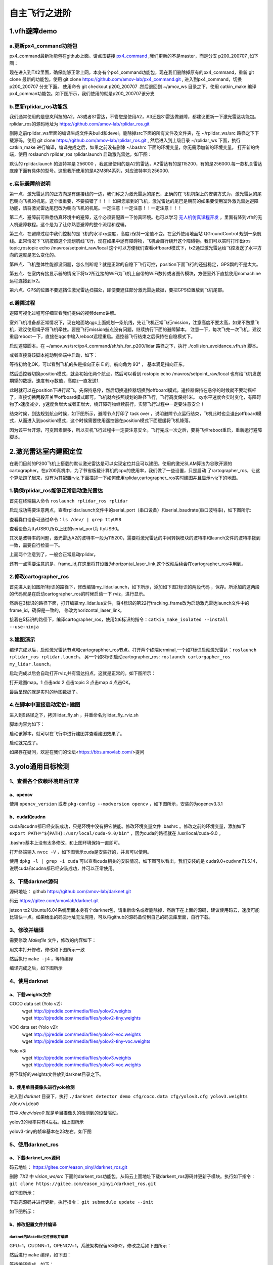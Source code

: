 .. 自主飞行之进阶:

===================
自主飞行之进阶
===================
.. 一级标题: 

1.vfh避障demo
===================
.. 二级标题:

a.更新px4_command功能包
--------------------------------
.. 三级标题:

px4_command最新功能包在github上面。请点击链接 `px4_command <https://github.com/amov-lab/px4_command.git>`_ ,我们更新的不是master，而是分支 p200_200707 ,如下图：

.. image:: ../images/collision_avoidance_vfh_demo/branch_p200_200707.png

现在进入到TX2里面，确保能够正常上网，本身有个px4_command功能包，现在我们删除掉原有的px4_command，重新 git clone 最新的功能包。使用 git clone https://github.com/amov-lab/px4_command.git ,
进入到px4_command，切换 p200_200707 分支下面， 使用命令 git checkout p200_200707 .然后退回到 ~/amov_ws 目录之下，使用 catkin_make 编译px4_comman功能包。如下图所示，我们使用的就是p200_200707该分支

.. image:: ../images/collision_avoidance_vfh_demo/git_status.png

b.更新rplidar_ros功能包
----------------------------
.. 三级标题:

我们通常使用的是思岚科技的A2，A3或者S1雷达，不管您是使用A2，A3还是S1雷达做避障，都建议更新一下激光雷达功能包。rplidar_ros的源码地址为 https://github.com/amov-lab/rplidar_ros.git

删除之前rplidar_ws里面的编译生成文件夹build和devel。删除掉src下面的所有文件及文件夹，在 ~/rplidar_ws/src 路径之下下载源码，使用 git clone https://github.com/amov-lab/rplidar_ros.git ,
然后进入到上级目录 ~/rplidar_ws 下面，执行 catkin_make 进行编译，编译完成之后，如果之前没有删除 ~/.bashrc 下面的环境变量，你无需添加新的环境变量。 打开新的终端，使用 roslaunch rplidar_ros rplidar.launch 
启动激光雷达，如下图：

.. image:: ../images/collision_avoidance_vfh_demo/rplidar_launch.png

默认的 rplidar.launch 的波特率是 256000 ，我这里使用的是A2的雷达，A2雷达有的是115200，有的是256000.每一款机关雷达底座下面有具体的型号。这里我所使用的是A2M8R4系列，对应波特率为256000.



c.实际避障前说明
------------------------
.. 三级标题:

第一点、激光雷达的的正方向是有连接线的一边，我们称之为激光雷达的尾巴，正确的在飞机机架上的安装方式为，激光雷达的尾巴朝向飞机的机尾。这个很重要，不要搞错了！！！
如果您拿到的飞机，激光雷达的尾巴是朝前的如果要使用室外激光雷达避障功能，请将激光雷达尾巴改为朝向飞机的机尾。一定注意！一定注意！！一定注意！！！

第二点、避障前可熟悉仿真环境中的避障，这个必须要配置一下仿真环境。也可以学习 `无人机仿真课程开发 <https://bbs.amovlab.com/plugin.php?id=zhanmishu_video:video&mod=video&cid=18>`_ ，里面有降到vfh的无人机避障教程。这个是为了让你熟悉避障的整个流程和逻辑。

第三点、在避障过程中我们控制的是飞机的水平xy速度，高度z保持一定值不变。在室外使用地面站 QGroundControl 规划一条航线。正常情况下飞机按照这个规划航线飞行，现在如果中途有障碍物，飞机会自行绕开这个障碍物。我们可以实时打印出ros topic,rostopic echo /mavros/setpoint_raw/local
这个可以方便我们查看offboard模式下，tx2通过激光雷达给飞控发送了水平方向的速度是怎么变化的。

第四点、飞机整体性能都没问题，怎么判断呢？就是正常的自稳下飞行可控，position下面飞行的还挺稳定，GPS飘的不是太大。

第五点、在室内有接显示器的情况下将tx2所连接的WiFi为飞机上自带的WiFi数传或者图传模块，方便室外下直接使用nomachine远程连接到tx2。

第六点、GPS的位置不要遮挡住激光雷达扫描处，即便要遮住部分激光雷达数据，要把GPS位置放到飞机尾部。

d.避障过程
----------------------------
.. 三级标题:

避障可视化过程可仔细查看我们提供的视频demo讲解。

室外飞机准备都正常情况下，现在地面站qgc上面规划一条航线，先让飞机正常飞行mission，注意高度不要太高，如果不熟悉飞机，建议使用绳子将飞机牵住。要是飞行mission航点没有问题，继续执行下面的避障脚本。
注意一下，每次飞完一次飞机，建议重启reboot一下，直接在qgc中输入reboot远程重启。遥控器飞行结束之后保持在自稳模式下。


启动避障脚本。在 ~/amov_ws/src/px4_command/sh/sh_for_p200/lidar 路径之下，执行 ./collision_avoidance_vfh.sh 脚本。

.. image:: ../images/collision_avoidance_vfh_demo/vfh_sh.png

或者直接将该脚本拖动到终端中启动，如下：

.. image:: ../images/collision_avoidance_vfh_demo/startup_sh.png

等待初始化OK，可以看到飞机的头是指向正东 E 的。航向角为 93° ， 基本满足指向正东。

.. image:: ../images/collision_avoidance_vfh_demo/start_ok.png

然后遥控器切换position模式，就会初始化两个航点，然后可以看到 rostopic echo /mavros/setpoint_raw/local 也有给飞机发送期望的数据，速度有xy数值，高度z一直发送1.

.. image:: ../images/collision_avoidance_vfh_demo/position_init.png

此时就可以在position下进行起飞，先保持悬停，然后切换遥控器切换到offboard模式。遥控器保持在悬停的时候就不要动摇杆了，直接切换两段开关至offboard模式即可。飞机就会按照规划的路径飞行，飞行高度保持1米。
xy水平速度会实时变化，有障碍物了x速度减少，y速度负增大或者正增大，绕开障碍物继续前行。实际飞行过程中一定要注意安全！

结束时候，到达规划航点时候，如下图所示，避障节点打印了 task over ，说明避障节点运行结束，飞机此时也会退出offboard模式，从而进入到position模式，这个时候需要使用遥控器在position模式下面缓缓将飞机降落。

.. image:: ../images/collision_avoidance_vfh_demo/task_over.png

因为该平台开源，可变因素很多，所以实机飞行过程中一定要注意安全。飞行完成一次之后，要将飞控reboot重启，重新运行避障脚本。


2.激光雷达室内建图定位
==============================
.. 二级标题:

在我们目前的P200飞机上搭载的默认激光雷达是可以实现定位并且可以建图。使用的激光SLAM算法为谷歌开源的cartographer。在p200真机中，为了节省板载计算机的cpu的使用率，我们做了一些设置，只是启动
了rartographer_ros，让这个算法跑了起来，没有为其配置rviz.下面描述一下如何使用rplidar,cartographer_ros实时建图并且显示rviz下的地图。

1.确保rplidar_ros能够正常启动激光雷达
--------------------------------------------
.. 三级标题:

首先在终端输入命令  ``roslaunch rplidar_ros rplidar``

启动成功需要注意两点，查看rplidar.launch文件中的serial_port（串口设备）和serial_baudrate(串口波特率)，如下图所示:

.. image:: ../images/波特率.png

查看爨口设备可通过命令：``ls /dev/ | grep ttyUSB``

.. image:: ../images/查看USB.png

查看设备为ttyUSB0,所以上图的serial_port为 ttyUSB0。

其次是波特率的问题，激光雷达A2的波特率一般为115200，需要将激光雷达的中间转换模块的波特率和launch文件的波特率拨到一致，需要自行检查一下。

上面两个注意到了，一般会正常启动rplidar。

.. image:: ../images/frame_id.png

还有一点需要注意的是，frame_id,在这里将其设置为horizontal_laser_link,这个改动后续会在cartographer_ros中用到。

2.修改cartographer_ros
-----------------------------------
.. 三级标题:

首先进入到如图所1标识的路径下，修改编辑my_lidar.launch，如下所示，添加如下图2标识的两段代码 ，保存。所添加的这两段的代码就是在启动cartographer_ros的时候启动一下
rviz，进行显示。

.. image:: ../images/1,2.png

然后在3标识的路径下面，打开编辑my_lidar.lua文件，将4标识的第22行tracking_frame改为启动激光雷达launch文件中的frame_id，确保是一致的，
修改为horizontal_laser_link。

.. image:: ../images/3,4.png

接着在5标识的路径下，编译cartographer_ros，使用如6标识的指令：``catkin_make_isolated --install  --use-ninja``

.. image:: ../images/5,6.png

3.建图演示
-----------------------------------
.. 三级标题:

编译完成以后，启动激光雷达节点和cartographher_ros节点。打开两个终端terminal,一个如7标识启动激光雷达：``roslaunch rplidar_ros rplidar.launch``。
另一个如8标识启动cartographer_ros: ``roslaunch cartorgapher_ros my_lidar.launch``。

.. image:: ../images/7,8.png

启动完成以后会自动打开rviz,并有雷达扫点，这就是正常的。如下图所示：

.. image:: ../images/地图1.png


打开建图map。1 点击add 2 点击topic 3 点击map 4 点击OK。

.. image:: ../images/添加.png

最后呈现的就是实时的地图数据了。

.. image:: ../images/地图1.png

4.在脚本中直接启动定位+建图
-----------------------------------
.. 三级标题:

进入到9路径之下，拷贝lidar_fly.sh ，并重命名为lidar_fly_rviz.sh

.. image:: ../images/9,10.png

脚本内容为如下：

.. image:: ../images/脚本内容.png

启动该脚本，就可以在飞行中进行建图并查看建图效果了。

.. image:: ../images/启动内容.png


启动就完成了。

如果存在疑问，欢迎在我们的论坛<https://bbs.amovlab.com/>提问

3.yolo通用目标检测
===========================
.. 二级标题:

1、查看各个依赖环境是否正常
---------------------------
.. 三级标题:

a、opencv
^^^^^^^^^^^^^^
.. 四级标题:

使用 ``opencv_version`` 或者 ``pkg-config --modversion opencv`` ，如下图所示，安装的为opencv3.3.1

.. image:: ../images/yolo_general_object_detection/opencv_version.png 


b、cuda和cudnn
^^^^^^^^^^^^^^^^^^^
.. 四级标题:

cuda和cudnn都已经安装成功，只是环境中没有把它使能。修改环境变量文件 .bashrc 。修改之前的环境变量，添加如下 ``export PATH="${PATH}:/usr/local/cuda-9.0/bin"`` ，因为cuda的路径就在 /usr/local/cuda-9.0 。

.. image:: ../images/yolo_general_object_detection/bashrc_cuda.png

.bashrc基本上没有太多修改，和上图环境保持一直即可。

打开终端输入 ``nvcc -V`` ，如下图表示cuda是安装好的，并且可以使用。

.. image:: ../images/yolo_general_object_detection/ncvv_V.png

使用 ``dpkg -l | grep -i cuda`` 可以查看cuda相关的安装情况，如下图可以看出，我们安装的是 cuda9.0+cudvnn7.1.5.14，说明cuda和cudnn都已经安装成功，并可以正常使用。

.. image:: ../images/yolo_general_object_detection/cudnn_cuda_ok.png



2、下载darknet源码
-----------------------------
.. 三级标题

源码地址： github  https://github.com/amov-lab/darknet.git

码云 https://gitee.com/amovlab/darknet.git

jetson tx2 Ubuntu16.04系统里面本身有个darknet包，请重新命名或者删除掉，然后下在上面的源码，建议使用码云，速度可能比较快一点。如果给出的码云地址无法克隆，可以将github的源码备份到自己的码云库里面，自行下载。

.. image:: ../images/yolo_general_object_detection/clone_darknet.png


3、修改并编译
-----------------------------
.. 三级标题

需要修改 *Makefile* 文件，修改的内容如下：

.. image:: ../images/yolo_general_object_detection/makefile.png

用文本打开修改，修改和下图所示一致

.. image:: ../images/yolo_general_object_detection/makefile_gedit.png

然后执行 ``make -j4`` ，等待编译

.. image:: ../images/yolo_general_object_detection/make_1.png

编译完成之后，如下图所示

.. image:: ../images/yolo_general_object_detection/make_2.png


4、使用darknet
-----------------------------
.. 三级标题

a、下载weights文件
^^^^^^^^^^^^^^^^^^^^^^^^^
.. 四级标题

COCO data set (Yolo v2):
 | wget http://pjreddie.com/media/files/yolov2.weights 
 | wget http://pjreddie.com/media/files/yolov2-tiny.weights 

VOC data set (Yolo v2):
 | wget http://pjreddie.com/media/files/yolov2-voc.weights 
 | wget http://pjreddie.com/media/files/yolov2-tiny-voc.weights 

Yolo v3:
 | wget http://pjreddie.com/media/files/yolov3.weights 
 | wget http://pjreddie.com/media/files/yolov3-voc.weights 

将下载好的weights文件放到darknet目录之下。

b、使用单目摄像头进行yolo检测
^^^^^^^^^^^^^^^^^^^^^^^^^^^^^
.. 四级标题

进入到 *darknet* 目录下，执行 ``./darknet detector demo cfg/coco.data cfg/yolov3.cfg yolov3.weights /dev/video0``  

其中 `/dev/video0` 就是单目摄像头的检测到的设备驱动。

.. image:: ../images/yolo_general_object_detection/darknet_start.png

.. image:: ../images/yolo_general_object_detection/darknet_det.png

yolov3的帧率只有4左右。如上图所示

yolov3-tiny的帧率基本在23左右，如下图

.. image:: ../images/yolo_general_object_detection/darknet_yolov3-tiny.png



5、使用darknet_ros
--------------------------
.. 三级标题

a、下载darknet_ros源码
^^^^^^^^^^^^^^^^^^^^^^^^^
.. 四级标题

码云地址： https://gitee.com/eason_xinyi/darknet_ros.git

删除 *TX2* 中 *vision_ws/src* 下面的darkent_ros功能包。从码云上面地址下载darkent_ros源码并更新子模块。执行如下指令： ``git clone https://gitee.com/eason_xinyi/darknet_ros.git`` 

如下图所示：

.. image:: ../images/yolo_general_object_detection/clone_darknet_ros.png

下载完源码并进行更新，执行指令： ``git submodule update --init`` 

如下图所示：

.. image:: ../images/yolo_general_object_detection/clone_darknet_ros_submodule.png

b、修改配置文件并编译
^^^^^^^^^^^^^^^^^^^^^^^^^
.. 四级标题

darknet的Makefile文件修改并编译
""""""""""""""""""""""""""""""""""
.. 五级标题

GPU=1，CUDNN=1，OPENCV=1，系统架构保留53和62，修改之后如下图所示：

.. image:: ../images/yolo_general_object_detection/makefile_darknet_ros_gedit.png

然后进行 ``make`` 编译，如下图：

.. image:: ../images/yolo_general_object_detection/makefile_darknet_ros_compile.png

等待编译完成，如下：

.. image:: ../images/yolo_general_object_detection/makefile_darknet_ros_compile_ok.png

darknet_ros文件配置
""""""""""""""""""""""""""""""""""
.. 五级标题

添加 weights 包到 darknet_ros/yolo_network_config/weights 。提前下载好相关的 weights 包存放到U盘之内，然后拷贝到该路径之下。如下图：

.. image:: ../images/yolo_general_object_detection/darknet_ros_add_weights.png

添加cfg文件到 darknet_ros/yolo_network_config/cfg 。从home下面的darknet/cfg路径下拷贝需要的cfg文件到该目录路径之下。

.. image:: ../images/yolo_general_object_detection/darknet_ros_add_cfg.png


修改yolov3的launch文件，只要修改订阅相机图像的topic，修改为单目摄像头发布的topic。如下图：

.. image:: ../images/yolo_general_object_detection/darknet_ros_modife_launch_yolov3.png


添加 yolov3-tiny 。默认下载的只有yolov3，但实际上使用 yolov3 帧率很低，所以提前配置下 yolov3-tiny 。

修改config文件，添加yolov3-tiny.yaml文件。修改方式只是修改config文件和weights文件，如下图：

.. image:: ../images/yolo_general_object_detection/darknet_ros_add_cfg_yolov3_tiny.png

添加yolov3-tiny的launch文件，可直接拷贝yolov3的launch，需要修改他的参数加载的配置文件，将yolov3改为yolov3-tiny。如下图所示：

.. image:: ../images/yolo_general_object_detection/darknet_ros_add_launch_yolov3_tiny.png

然后编译整个 vision_ws功能包，执行 ``catkin_make -DCMAKE_BUILD_TYPE=Release`` 

.. image:: ../images/yolo_general_object_detection/darknet_ros_compile.png

等待编译完成，如下图所示：

.. image:: ../images/yolo_general_object_detection/darknet_ros_compile_ok.png

c、单目darknet_ros使用
^^^^^^^^^^^^^^^^^^^^^^^^^
.. 四级标题

在vision_ws/src下面，有ros_web_cam功能包，它可以将图像转换为ros下面的topic形式。上面内容中我们已经修改好，yolov3和yolov3-tiny的launch文件中图像的topic，所以我们直接进行ros版的darknet。

yolov3
""""""""""""
.. 五级标题

先启动yolov3的launch文件，执行 ``roslaunch darknet_ros yolo_v3.launch``  

然后启动相机，执行 ``rosrun web_cam web_cam``  

.. image:: ../images/yolo_general_object_detection/darknet_ros_yolov3.png

.. image:: ../images/yolo_general_object_detection/darknet_ros_yolov3_1.png

.. image:: ../images/yolo_general_object_detection/darknet_ros_yolov3_2.png

由此可见，帧率只有3.0左右。接下来使用yolov3-tiny看看。



yolov3-tiny
""""""""""""""""""""
.. 五级标题

先运行 ``roslaunch darknet_ros yolo_v3_tiny.launch`` 

接着运行 ``rosrun web_cam web_cam`` 

.. image:: ../images/yolo_general_object_detection/darknet_ros_yolov3-tiny.png

.. image:: ../images/yolo_general_object_detection/darknet_ros_add_launch_yolov3_tiny_1.png

帧率明显看出来是提高了很多，延迟还是会有点。

d、双目t265使用darknet_ros
^^^^^^^^^^^^^^^^^^^^^^^^^^^^^^
.. 四级标题

t265功能包代码更新
""""""""""""""""""""""""
.. 五级标题

更新vision_to_mavros功能包，该功能包的路径在 `~/realsense_ws/src` ，可以使用git remote也可以直接删除该功能包，重新下载。

vision_to_mavros功能包地址，码云gitee： https://gitee.com/eason_xinyi/vision_to_mavros.git

删除之前的包，下载更新，如下 ``git clone https://gitee.com/eason_xinyi/vision_to_mavros.git``  

切换到 `amov_200902` 分支之下，使用如下命令： ``git checkout amov_200902``

`cd ../..` 进入到 `~/realsense_ws` 路径之下，执行 ``catkin_make`` 进行编译，如有报错，请提交issue。

编译完成之后，代码更新完毕，代码增加了t265的畸变处理。



修改畸变处理的配置文件：

在路径 `~/realsense_ws/src/vision_to_mavros/cfg` 之下的 t265.yaml 文件。

.. image:: ../images/yolo_general_object_detection/table1.png

相机的内参矩阵K：

.. image:: ../images/yolo_general_object_detection/table2.png

t265接在tx2 USB3.0的接口之上（下面的USB口），打开一个终端，输入： ``rs-enumerate-devices -c`` 

.. image:: ../images/yolo_general_object_detection/rs-enumerate-devices.png

.. image:: ../images/yolo_general_object_detection/rs-enumerate-devices_fisheye1_to_fisheye2.png

.. image:: ../images/yolo_general_object_detection/t265_yaml.png

将 t265.yaml 中的所有参数 根据 ``rs-enumerate-devices -c`` 所查到的参数进行一一对应进行填写。



运行t265畸变处理的效果：

先运行t265的驱动： ``roslaunch realsense2_camera rs_t265.launch`` 

再运行畸变处理程序： ``roslaunch vision_to_mavros t265_fisheye_undistort.launch`` 

如下图所示，为原始图像以及对应的畸变处理之后的图像。

.. image:: ../images/yolo_general_object_detection/rviz_t265.png 

yolov3
""""""""""""
.. 五级标题

修改yolo_v3.launch文件，将 image 参数改为 双目的topic ，我们改为 /camera/fisheye2/rect/image 。

.. image:: ../images/yolo_general_object_detection/darknet_ros_add_launch_yolov3_tiny_2.png

运行如下三个launch文件：

``roslaunch realsense2_camera rs_t265.launch``

``roslaunch vision_to_mavros t265_fisheye_undistort.launch`` 

``roslaunch darknet_ros yolo_v3.launch``

检测效果如下图：

.. image:: ../images/yolo_general_object_detection/darknet_ros_yolov3_3.png
.. image:: ../images/yolo_general_object_detection/darknet_ros_yolov3_4.png

yolov3-tiny
"""""""""""""
.. 五级标题

与yolov3一样的操作流程。

运行如下三个launch文件：

``roslaunch realsense2_camera rs_t265.launch``

``roslaunch vision_to_mavros t265_fisheye_undistort.launch``

``roslaunch darknet_ros yolo_v3_tiny.launch``

检测效果如下图：

.. image:: ../images/yolo_general_object_detection/darknet_ros_yolov3-tiny_1.png
.. image:: ../images/yolo_general_object_detection/darknet_ros_yolov3-tiny_2.png




















